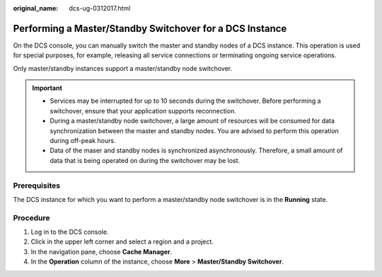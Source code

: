:original_name: dcs-ug-0312017.html

.. _dcs-ug-0312017:

Performing a Master/Standby Switchover for a DCS Instance
=========================================================

On the DCS console, you can manually switch the master and standby nodes of a DCS instance. This operation is used for special purposes, for example, releasing all service connections or terminating ongoing service operations.

Only master/standby instances support a master/standby node switchover.

.. important::

   -  Services may be interrupted for up to 10 seconds during the switchover. Before performing a switchover, ensure that your application supports reconnection.
   -  During a master/standby node switchover, a large amount of resources will be consumed for data synchronization between the master and standby nodes. You are advised to perform this operation during off-peak hours.
   -  Data of the maser and standby nodes is synchronized asynchronously. Therefore, a small amount of data that is being operated on during the switchover may be lost.

Prerequisites
-------------

The DCS instance for which you want to perform a master/standby node switchover is in the **Running** state.

Procedure
---------

#. Log in to the DCS console.
#. Click |image1| in the upper left corner and select a region and a project.
#. In the navigation pane, choose **Cache Manager**.
#. In the **Operation** column of the instance, choose **More** > **Master/Standby Switchover**.

.. |image1| image:: /_static/images/en-us_image_0000001194523047.png

